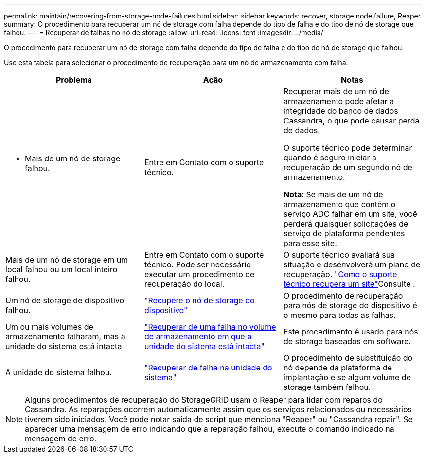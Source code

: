 ---
permalink: maintain/recovering-from-storage-node-failures.html 
sidebar: sidebar 
keywords: recover, storage node failure, Reaper 
summary: O procedimento para recuperar um nó de storage com falha depende do tipo de falha e do tipo de nó de storage que falhou. 
---
= Recuperar de falhas no nó de storage
:allow-uri-read: 
:icons: font
:imagesdir: ../media/


[role="lead"]
O procedimento para recuperar um nó de storage com falha depende do tipo de falha e do tipo de nó de storage que falhou.

Use esta tabela para selecionar o procedimento de recuperação para um nó de armazenamento com falha.

[cols="1a,1a,1a"]
|===
| Problema | Ação | Notas 


 a| 
* Mais de um nó de storage falhou.

 a| 
Entre em Contato com o suporte técnico.
 a| 
Recuperar mais de um nó de armazenamento pode afetar a integridade do banco de dados Cassandra, o que pode causar perda de dados.

O suporte técnico pode determinar quando é seguro iniciar a recuperação de um segundo nó de armazenamento.

*Nota*: Se mais de um nó de armazenamento que contém o serviço ADC falhar em um site, você perderá quaisquer solicitações de serviço de plataforma pendentes para esse site.



 a| 
Mais de um nó de storage em um local falhou ou um local inteiro falhou.
 a| 
Entre em Contato com o suporte técnico. Pode ser necessário executar um procedimento de recuperação do local.
 a| 
O suporte técnico avaliará sua situação e desenvolverá um plano de recuperação. link:how-site-recovery-is-performed-by-technical-support.html["Como o suporte técnico recupera um site"]Consulte .



 a| 
Um nó de storage de dispositivo falhou.
 a| 
link:recovering-storagegrid-appliance-storage-node.html["Recupere o nó de storage do dispositivo"]
 a| 
O procedimento de recuperação para nós de storage do dispositivo é o mesmo para todas as falhas.



 a| 
Um ou mais volumes de armazenamento falharam, mas a unidade do sistema está intacta
 a| 
link:recovering-from-storage-volume-failure-where-system-drive-is-intact.html["Recuperar de uma falha no volume de armazenamento em que a unidade do sistema está intacta"]
 a| 
Este procedimento é usado para nós de storage baseados em software.



 a| 
A unidade do sistema falhou.
 a| 
link:reviewing-warnings-for-system-drive-recovery.html["Recuperar de falha na unidade do sistema"]
 a| 
O procedimento de substituição do nó depende da plataforma de implantação e se algum volume de storage também falhou.

|===

NOTE: Alguns procedimentos de recuperação do StorageGRID usam o Reaper para lidar com reparos do Cassandra. As reparações ocorrem automaticamente assim que os serviços relacionados ou necessários tiverem sido iniciados. Você pode notar saída de script que menciona "Reaper" ou "Cassandra repair". Se aparecer uma mensagem de erro indicando que a reparação falhou, execute o comando indicado na mensagem de erro.
